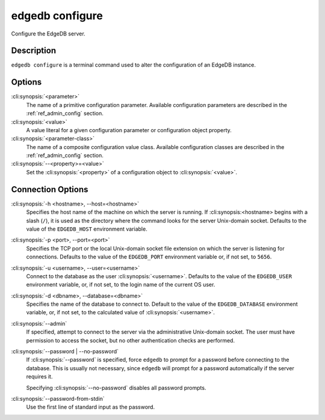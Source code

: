 .. _ref_cli_edgedb_configure:

================
edgedb configure
================

Configure the EdgeDB server.

.. cli:synopsis::

    edgedb [<connection-option>...] configure [ <option> ... ] \
        set <parameter> <value>

    edgedb [<connection-option>...] configure [ <option> ... ] \
        reset <parameter>

    edgedb [<connection-option>...] configure [ <option> ... ] \
        insert <parameter-class> [ --<property>=<value> ... ]

    edgedb [<connection-option>...] configure [ <option> ... ] \
        reset <parameter-class> [ --<property>=<value> ... ]


Description
===========

``edgedb configure`` is a terminal command used to alter the configuration
of an EdgeDB instance.


Options
=======

:cli:synopsis:`<parameter>`
    The name of a primitive configuration parameter.  Available
    configuration parameters are described in the :ref:`ref_admin_config`
    section.

:cli:synopsis:`<value>`
    A value literal for a given configuration parameter or configuration
    object property.

:cli:synopsis:`<parameter-class>`
    The name of a composite configuration value class.  Available
    configuration classes are described in the :ref:`ref_admin_config`
    section.

:cli:synopsis:`--<property>=<value>`
    Set the :cli:synopsis:`<property>` of a configuration object to
    :cli:synopsis:`<value>`.


Connection Options
==================

:cli:synopsis:`-h <hostname>, --host=<hostname>`
    Specifies the host name of the machine on which the server is running.
    If :cli:synopsis:<hostname> begins with a slash (``/``), it is used
    as the directory where the command looks for the server Unix-domain
    socket.  Defaults to the value of the ``EDGEDB_HOST`` environment
    variable.

:cli:synopsis:`-p <port>, --port=<port>`
    Specifies the TCP port or the local Unix-domain socket file extension
    on which the server is listening for connections.  Defaults to the value
    of the ``EDGEDB_PORT`` environment variable or, if not set, to ``5656``.

:cli:synopsis:`-u <username>, --user=<username>`
    Connect to the database as the user :cli:synopsis:`<username>`.
    Defaults to the value of the ``EDGEDB_USER`` environment variable, or,
    if not set, to the login name of the current OS user.

:cli:synopsis:`-d <dbname>, --database=<dbname>`
    Specifies the name of the database to connect to.  Default to the value
    of the ``EDGEDB_DATABASE`` environment variable, or, if not set, to
    the calculated value of :cli:synopsis:`<username>`.

:cli:synopsis:`--admin`
    If specified, attempt to connect to the server via the administrative
    Unix-domain socket.  The user must have permission to access the socket,
    but no other authentication checks are performed.

:cli:synopsis:`--password | --no-password`
    If :cli:synopsis:`--password` is specified, force ``edgedb`` to prompt
    for a password before connecting to the database.  This is usually not
    necessary, since ``edgedb`` will prompt for a password automatically
    if the server requires it.

    Specifying :cli:synopsis:`--no-password` disables all password prompts.

:cli:synopsis:`--password-from-stdin`
    Use the first line of standard input as the password.
